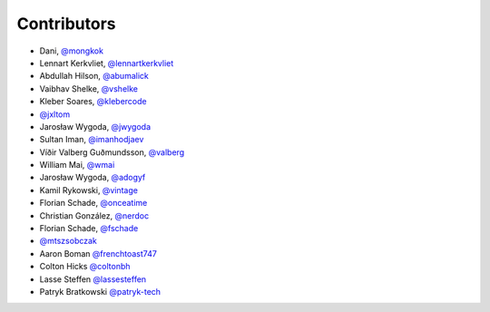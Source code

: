 Contributors
============

* Dani, `@mongkok <https://github.com/mongkok>`_
* Lennart Kerkvliet, `@lennartkerkvliet <https://github.com/lennartkerkvliet>`_
* Abdullah Hilson, `@abumalick <https://github.com/abumalick>`_
* Vaibhav Shelke, `@vshelke <https://github.com/vshelke>`_
* Kleber Soares, `@klebercode <https://github.com/klebercode>`_
* `@jxltom <https://github.com/jxltom>`_
* Jarosław Wygoda, `@jwygoda <https://github.com/jwygoda>`_
* Sultan Iman, `@imanhodjaev <https://github.com/imanhodjaev>`_
* Víðir Valberg Guðmundsson, `@valberg <https://github.com/valberg>`_
* William Mai, `@wmai <https://github.com/wmai>`_
* Jarosław Wygoda, `@adogyf <https://github.com/adogyf>`_
* Kamil Rykowski, `@vintage <https://github.com/vintage>`_
* Florian Schade, `@onceatime <https://github.com/onceatime>`_
* Christian González, `@nerdoc <https://github.com/nerdoc>`_
* Florian Schade, `@fschade <https://github.com/fschade>`_
* `@mtszsobczak <https://github.com/mtszsobczak>`_
* Aaron Boman `@frenchtoast747 <https://github.com/frenchtoast747>`_
* Colton Hicks `@coltonbh <https://github.com/coltonbh>`_
* Lasse Steffen `@lassesteffen <https://github.com/lassesteffen>`_
* Patryk Bratkowski `@patryk-tech <https://github.com/patryk-tech/>`_
